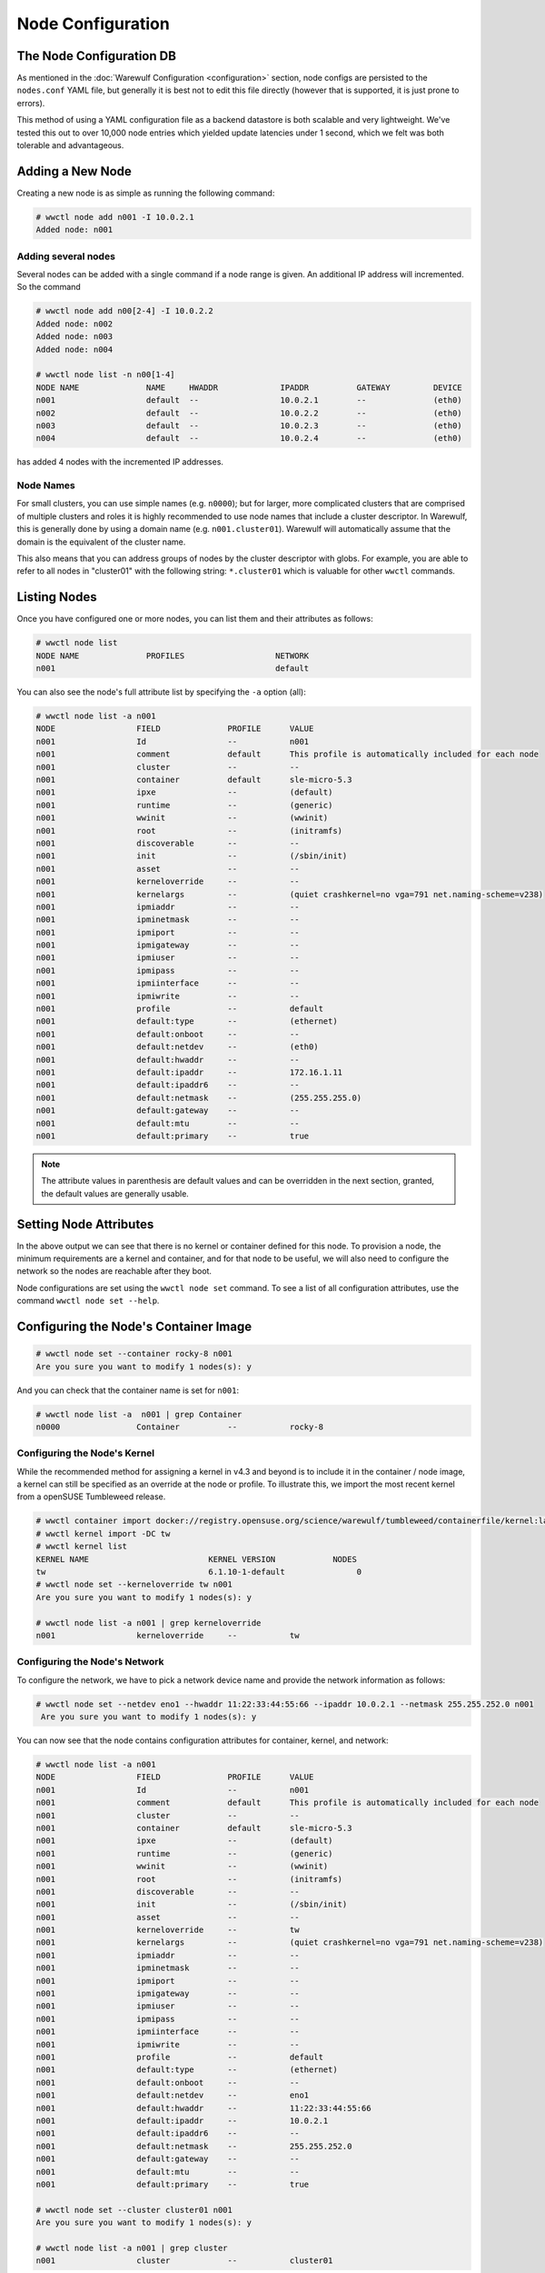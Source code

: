 ==================
Node Configuration
==================

The Node Configuration DB
=========================

As mentioned in the :doc:`Warewulf Configuration <configuration>`
section, node configs are persisted to the ``nodes.conf`` YAML file,
but generally it is best not to edit this file directly (however that
is supported, it is just prone to errors).

This method of using a YAML configuration file as a backend datastore
is both scalable and very lightweight. We've tested this out to over
10,000 node entries which yielded update latencies under 1 second,
which we felt was both tolerable and advantageous.

Adding a New Node
=================

Creating a new node is as simple as running the following command:

.. code-block:: console

   # wwctl node add n001 -I 10.0.2.1
   Added node: n001

Adding several nodes
--------------------

Several nodes can be added with a single command if a node range is
given. An additional IP address will incremented. So the command

.. code-block:: console

  # wwctl node add n00[2-4] -I 10.0.2.2
  Added node: n002
  Added node: n003
  Added node: n004

  # wwctl node list -n n00[1-4]
  NODE NAME              NAME     HWADDR             IPADDR          GATEWAY         DEVICE
  n001                   default  --                 10.0.2.1        --              (eth0)
  n002                   default  --                 10.0.2.2        --              (eth0)
  n003                   default  --                 10.0.2.3        --              (eth0)
  n004                   default  --                 10.0.2.4        --              (eth0)

has added 4 nodes with the incremented IP addresses.

Node Names
----------

For small clusters, you can use simple names (e.g. ``n0000``); but for
larger, more complicated clusters that are comprised of multiple
clusters and roles it is highly recommended to use node names that
include a cluster descriptor. In Warewulf, this is generally done by
using a domain name (e.g. ``n001.cluster01``). Warewulf will
automatically assume that the domain is the equivalent of the cluster
name.

This also means that you can address groups of nodes by the cluster
descriptor with globs. For example, you are able to refer to all nodes
in "cluster01" with the following string: ``*.cluster01`` which is
valuable for other ``wwctl`` commands.

Listing Nodes
=============

Once you have configured one or more nodes, you can list them and
their attributes as follows:

.. code-block:: console

  # wwctl node list
  NODE NAME              PROFILES                   NETWORK
  n001                                              default

You can also see the node's full attribute list by specifying the
``-a`` option (all):

.. code-block:: console

  # wwctl node list -a n001
  NODE                 FIELD              PROFILE      VALUE
  n001                 Id                 --           n001
  n001                 comment            default      This profile is automatically included for each node
  n001                 cluster            --           --
  n001                 container          default      sle-micro-5.3
  n001                 ipxe               --           (default)
  n001                 runtime            --           (generic)
  n001                 wwinit             --           (wwinit)
  n001                 root               --           (initramfs)
  n001                 discoverable       --           --
  n001                 init               --           (/sbin/init)
  n001                 asset              --           --
  n001                 kerneloverride     --           --
  n001                 kernelargs         --           (quiet crashkernel=no vga=791 net.naming-scheme=v238)
  n001                 ipmiaddr           --           --
  n001                 ipminetmask        --           --
  n001                 ipmiport           --           --
  n001                 ipmigateway        --           --
  n001                 ipmiuser           --           --
  n001                 ipmipass           --           --
  n001                 ipmiinterface      --           --
  n001                 ipmiwrite          --           --
  n001                 profile            --           default
  n001                 default:type       --           (ethernet)
  n001                 default:onboot     --           --
  n001                 default:netdev     --           (eth0)
  n001                 default:hwaddr     --           --
  n001                 default:ipaddr     --           172.16.1.11
  n001                 default:ipaddr6    --           --
  n001                 default:netmask    --           (255.255.255.0)
  n001                 default:gateway    --           --
  n001                 default:mtu        --           --
  n001                 default:primary    --           true

.. note::

   The attribute values in parenthesis are default values and can be
   overridden in the next section, granted, the default values are
   generally usable.

Setting Node Attributes
=======================

In the above output we can see that there is no kernel or container
defined for this node. To provision a node, the minimum requirements
are a kernel and container, and for that node to be useful, we will
also need to configure the network so the nodes are reachable after
they boot.

Node configurations are set using the ``wwctl node set`` command. To
see a list of all configuration attributes, use the command ``wwctl
node set --help``.

Configuring the Node's Container Image
======================================

.. code-block:: console

   # wwctl node set --container rocky-8 n001
   Are you sure you want to modify 1 nodes(s): y

And you can check that the container name is set for ``n001``:

.. code-block:: console

   # wwctl node list -a  n001 | grep Container
   n0000                Container          --           rocky-8

Configuring the Node's Kernel
-----------------------------

While the recommended method for assigning a kernel in v4.3 and beyond
is to include it in the container / node image, a kernel can still be
specified as an override at the node or profile.  To illustrate this,
we import the most recent kernel from a openSUSE Tumbleweed release.

.. code-block:: console

  # wwctl container import docker://registry.opensuse.org/science/warewulf/tumbleweed/containerfile/kernel:latest tw
  # wwctl kernel import -DC tw
  # wwctl kernel list
  KERNEL NAME                         KERNEL VERSION            NODES
  tw                                  6.1.10-1-default               0
  # wwctl node set --kerneloverride tw n001
  Are you sure you want to modify 1 nodes(s): y

  # wwctl node list -a n001 | grep kerneloverride
  n001                 kerneloverride     --           tw

Configuring the Node's Network
------------------------------

To configure the network, we have to pick a network device name and
provide the network information as follows:

.. code-block:: console

  # wwctl node set --netdev eno1 --hwaddr 11:22:33:44:55:66 --ipaddr 10.0.2.1 --netmask 255.255.252.0 n001
   Are you sure you want to modify 1 nodes(s): y

You can now see that the node contains configuration attributes for
container, kernel, and network:

.. code-block:: console

  # wwctl node list -a n001
  NODE                 FIELD              PROFILE      VALUE
  n001                 Id                 --           n001
  n001                 comment            default      This profile is automatically included for each node
  n001                 cluster            --           --
  n001                 container          default      sle-micro-5.3
  n001                 ipxe               --           (default)
  n001                 runtime            --           (generic)
  n001                 wwinit             --           (wwinit)
  n001                 root               --           (initramfs)
  n001                 discoverable       --           --
  n001                 init               --           (/sbin/init)
  n001                 asset              --           --
  n001                 kerneloverride     --           tw
  n001                 kernelargs         --           (quiet crashkernel=no vga=791 net.naming-scheme=v238)
  n001                 ipmiaddr           --           --
  n001                 ipminetmask        --           --
  n001                 ipmiport           --           --
  n001                 ipmigateway        --           --
  n001                 ipmiuser           --           --
  n001                 ipmipass           --           --
  n001                 ipmiinterface      --           --
  n001                 ipmiwrite          --           --
  n001                 profile            --           default
  n001                 default:type       --           (ethernet)
  n001                 default:onboot     --           --
  n001                 default:netdev     --           eno1
  n001                 default:hwaddr     --           11:22:33:44:55:66
  n001                 default:ipaddr     --           10.0.2.1
  n001                 default:ipaddr6    --           --
  n001                 default:netmask    --           255.255.252.0
  n001                 default:gateway    --           --
  n001                 default:mtu        --           --
  n001                 default:primary    --           true

  # wwctl node set --cluster cluster01 n001
  Are you sure you want to modify 1 nodes(s): y

  # wwctl node list -a n001 | grep cluster
  n001                 cluster            --           cluster01

Note: Due to the way network interface names are assigned by the Linux kernel and overwritten by udev
and systemd in the default warewulf configuration, the use of `eth0/1/...` as interface names can lead to issues.
We recommend the use of the original predictable names assigned to the interfaces (`eno1, ...`),
as otherwise an interface may remain unconfigured if its name conflicts with the name of an already existing interface during boot.

To configure a bonded (link aggregation) network interface the following commands can be used:

.. code-block:: console

  # wwctl node set --netname=bond0_member_1 --netdev=eth2 --type=bond-slave n001
  # wwctl node set --netname=bond0_member_2 --netdev=eth3 --type=bond-slave n001
  # wwctl node set --netname=bond0 --netdev=bond0 --onboot=true --type=bond --ipaddr 10.0.3.1 --netmask=255.255.255.0 --mtu=9000 n001

Note: the netnames of the member interterfaces need to match the "netname" of the bonded interface until the first "_" (in the example bond0)


Additional networks
-------------------

Additional networks for the node can also be configured.
You will have provide all the necessary network information.

.. code-block:: shell

   wwctl node set \
     --netdev ib0 \
     --hwaddr aa:bb:cc:dd:ee:ff \
     --ipaddr 10.0.20.1 \
     --netmask 255.255.252.0 \
     --netname iband \
     --type infiniband \
     n001


Node Discovery
--------------

The hwaddr of a node can be automatically discovered by setting
``--discoverable`` on a node. If a node attempts to provision against
Warewulf using an interface that is unknown to Warewulf, that address
is associated with the first discoverable node. (Multiple discoverable
nodes are sorted lexically, first by cluster, then by ID.)

Once a node has been discovered its "discoverable" flag is
automatically cleared.

Un-setting Node Attributes
==========================

If you wish to ``unset`` a particular value, set the value to
``UNDEF``. For example:

And to unset this configuration attribute:

.. code-block:: console

   # wwctl node set --cluster UNDEF n001
   Are you sure you want to modify 1 nodes(s): y

   # wwctl node list -a n001 | grep Cluster
   n001                Cluster            --           --
